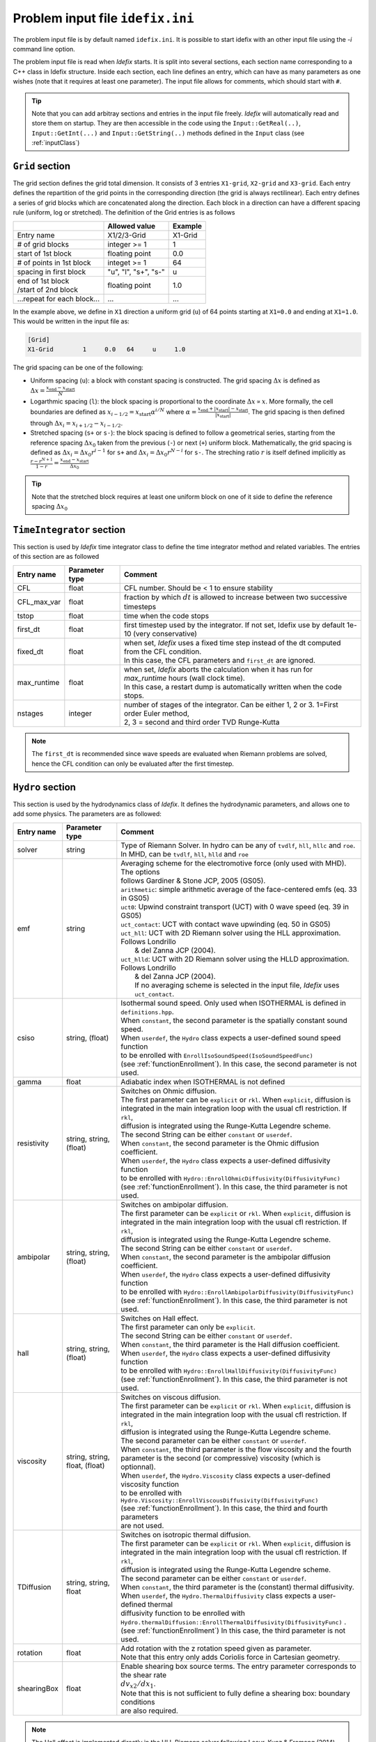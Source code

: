 Problem input file ``idefix.ini``
=================================

The problem input file is by default named ``idefix.ini``. It is possible to start idefix with an other input file using the `-i` command line option.

The problem input file is read when *Idefix* starts. It is split into several sections, each section name corresponding to a C++ class in Idefix structure. Inside each section, each line defines an entry, which can have as many parameters as one wishes
(note that it requires at least one parameter). The input file
allows for comments, which should start with ``#``.

.. tip::
    Note that you can add arbitray sections and entries in the input file freely. *Idefix* will automatically read and store them on startup. They are then accessible in the code using the
    ``Input::GetReal(..)``, ``Input::GetInt(...)`` and ``Input::GetString(..)`` methods defined in the ``Input`` class (see :ref:`inputClass`)

``Grid`` section
--------------------
The grid section defines the grid total dimension. It consists of 3 entries ``X1-grid``, ``X2-grid`` and ``X3-grid``. Each entry defines the repartition of the grid points in the corresponding direction (the grid is always rectilinear).
Each entry defines a series of grid blocks which are concatenated along the direction. Each block in a direction can have a different spacing rule (uniform, log or stretched). The definition of the Grid entries is as follows

+----------------------------+-------------------------+------------------------------+
|                            |  Allowed value          |    Example                   |
+============================+=========================+==============================+
| Entry name                 | X1/2/3-Grid             | X1-Grid                      |
+----------------------------+-------------------------+------------------------------+
| # of grid blocks           | integer >= 1            | 1                            |
+----------------------------+-------------------------+------------------------------+
| start of 1st block         | floating point          | 0.0                          |
+----------------------------+-------------------------+------------------------------+
| # of points in 1st block   | integet >= 1            | 64                           |
+----------------------------+-------------------------+------------------------------+
| spacing in first block     | "u", "l", "s+", "s-"    | u                            |
+----------------------------+-------------------------+------------------------------+
| | end of 1st block         | floating point          | 1.0                          |
| | /start of 2nd block      |                         |                              |
+----------------------------+-------------------------+------------------------------+
| ...repeat for each block...| ...                     | ...                          |
+----------------------------+-------------------------+------------------------------+

In the example above, we define in ``X1`` direction a uniform grid (``u``) of 64 points starting at ``X1=0.0`` and ending at ``X1=1.0``.
This would be written in the input file as:

.. code-block::

  [Grid]
  X1-Grid        1     0.0   64     u     1.0


The grid spacing can be one of the following:

* Uniform spacing (``u``): a block with constant spacing is constructed. The grid spacing :math:`\Delta x` is defined as :math:`\Delta x=\frac{x_\mathrm{end}-x_\mathrm{start}}{N}`

* Logarthmic spacing  (``l``): the block spacing is proportional to the coordinate :math:`\Delta x\propto x`. More formally, the cell boundaries are defined as  :math:`x_{i-1/2}=x_\mathrm{start}\alpha^{i/N}` where  :math:`\alpha=\frac{x_\mathrm{end}+|x_\mathrm{start}|-x_\mathrm{start}}{|x_\mathrm{start}|}`. The grid spacing is then defined through :math:`\Delta x_i=x_{i+1/2}-x_{i-1/2}`.

* Stretched spacing (``s+`` or ``s-``): the block spacing is defined to follow a geometrical series, starting from the reference spacing :math:`\Delta x_0` taken from the previous (``-``) or next (``+``) uniform block. Mathematically, the grid spacing is defined as :math:`\Delta x_i=\Delta x_0 r^{i-1}` for ``s+`` and  :math:`\Delta x_i=\Delta x_0 r^{N-i}` for ``s-``. The streching ratio :math:`r` is itself defined implicitly as :math:`\frac{r-r^{N+1}}{1-r}=\frac{x_\mathrm{end}-x_\mathrm{start}}{\Delta x_0}`


.. tip::
  Note that the stretched block requires at least one uniform block on one of it side to define the reference spacing :math:`\Delta x_0`

``TimeIntegrator`` section
------------------------------

This section is used by *Idefix* time integrator class to define the time integrator method and related variables. The entries of this section are as followed


+----------------+--------------------+-----------------------------------------------------------------------------------------------------------+
|  Entry name    | Parameter type     | Comment                                                                                                   |
+================+====================+===========================================================================================================+
| CFL            | float              | CFL number. Should be < 1 to ensure stability                                                             |
+----------------+--------------------+-----------------------------------------------------------------------------------------------------------+
| CFL_max_var    | float              | fraction by which :math:`dt` is allowed to increase between two  successive timesteps                     |
+----------------+--------------------+-----------------------------------------------------------------------------------------------------------+
| tstop          | float              | time when the code stops                                                                                  |
+----------------+--------------------+-----------------------------------------------------------------------------------------------------------+
| first_dt       | float              | first timestep used by the integrator. If not set, Idefix use by default 1e-10 (very conservative)        |
+----------------+--------------------+-----------------------------------------------------------------------------------------------------------+
| fixed_dt       | float              | | when set, *Idefix* uses a fixed time step instead of the dt computed from the CFL condition.            |
|                |                    | | In this case, the CFL parameters and ``first_dt`` are ignored.                                          |
+----------------+--------------------+-----------------------------------------------------------------------------------------------------------+
| max_runtime    | float              | | when set, *Idefix* aborts the calculation when it has run for `max_runtime` hours (wall clock time).    |
|                |                    | | In this case, a restart dump is automatically written when the code stops.                              |
+----------------+--------------------+-----------------------------------------------------------------------------------------------------------+
| nstages        | integer            | | number of stages of the integrator. Can be  either 1, 2 or 3. 1=First order Euler method,               |
|                |                    | | 2, 3 = second and third order  TVD Runge-Kutta                                                          |
+----------------+--------------------+-----------------------------------------------------------------------------------------------------------+

.. note::
    The ``first_dt`` is recommended since wave speeds are evaluated when Riemann problems are solved, hence the CFL
    condition can only be evaluated after the first timestep.


``Hydro`` section
---------------------

This section is used by the hydrodynamics class of *Idefix*. It defines the hydrodynamic parameters, and allows one to add some physics. The parameters are as followed:

+----------------+-------------------------+---------------------------------------------------------------------------------------------+
|  Entry name    | Parameter type          | Comment                                                                                     |
+================+=========================+=============================================================================================+
| solver         | string                  | | Type of Riemann Solver. In hydro can be any of ``tvdlf``, ``hll``, ``hllc`` and ``roe``.  |
|                |                         | | In MHD, can be ``tvdlf``, ``hll``, ``hlld`` and ``roe``                                   |
+----------------+-------------------------+---------------------------------------------------------------------------------------------+
| emf            | string                  | | Averaging scheme for the electromotive force (only used with MHD). The options            |
|                |                         | | follows Gardiner & Stone JCP, 2005 (GS05).                                                |
|                |                         | | ``arithmetic``: simple arithmetic average of the face-centered emfs (eq. 33 in GS05)      |
|                |                         | | ``uct0``: Upwind constraint transport (UCT) with 0 wave speed (eq. 39 in GS05)            |
|                |                         | | ``uct_contact``: UCT with contact wave upwinding (eq. 50 in GS05)                         |
|                |                         | | ``uct_hll``: UCT with 2D Riemann solver using the HLL approximation. Follows Londrillo    |
|                |                         | |  & del Zanna JCP (2004).                                                                  |
|                |                         | | ``uct_hlld``: UCT with 2D Riemann solver using the HLLD approximation. Follows Londrillo  |
|                |                         | |  & del Zanna JCP (2004).                                                                  |
|                |                         | |  If no averaging scheme is selected in the input file, *Idefix* uses ``uct_contact``.     |
+----------------+-------------------------+---------------------------------------------------------------------------------------------+
| csiso          | string, (float)         | | Isothermal sound speed. Only used when ISOTHERMAL is defined in ``definitions.hpp``.      |
|                |                         | | When ``constant``, the second parameter is the spatially constant sound speed.            |
|                |                         | | When ``userdef``, the ``Hydro`` class expects a user-defined sound speed function         |
|                |                         | | to be enrolled with   ``EnrollIsoSoundSpeed(IsoSoundSpeedFunc)``                          |
|                |                         | | (see :ref:`functionEnrollment`). In this case, the second parameter is not used.          |
+----------------+-------------------------+---------------------------------------------------------------------------------------------+
| gamma          | float                   | Adiabatic index when ISOTHERMAL is not defined                                              |
+----------------+-------------------------+---------------------------------------------------------------------------------------------+
| resistivity    | string, string, (float) | | Switches on Ohmic diffusion.                                                              |
|                |                         | | The first parameter can be ``explicit`` or ``rkl``. When ``explicit``, diffusion is       |
|                |                         | | integrated in the main integration loop with the usual cfl restriction.  If ``rkl``,      |
|                |                         | | diffusion  is integrated using the Runge-Kutta Legendre scheme.                           |
|                |                         | | The second String can be  either ``constant`` or ``userdef``.                             |
|                |                         | | When ``constant``, the second parameter is the  Ohmic diffusion coefficient.              |
|                |                         | | When ``userdef``, the ``Hydro`` class expects a user-defined diffusivity function         |
|                |                         | | to be enrolled with   ``Hydro::EnrollOhmicDiffusivity(DiffusivityFunc)``                  |
|                |                         | | (see :ref:`functionEnrollment`). In this case, the third  parameter is not used.          |
+----------------+-------------------------+---------------------------------------------------------------------------------------------+
| ambipolar      | string, string, (float) | | Switches on ambipolar diffusion.                                                          |
|                |                         | | The first parameter can be ``explicit`` or ``rkl``. When ``explicit``, diffusion is       |
|                |                         | | integrated in the main integration loop with the usual cfl restriction.  If ``rkl``,      |
|                |                         | | diffusion  is integrated using the Runge-Kutta Legendre scheme.                           |
|                |                         | | The second String can be  either ``constant`` or ``userdef``.                             |
|                |                         | | When ``constant``, the second parameter is the ambipolar diffusion coefficient.           |
|                |                         | | When ``userdef``, the ``Hydro`` class expects a user-defined diffusivity function         |
|                |                         | | to be enrolled with   ``Hydro::EnrollAmbipolarDiffusivity(DiffusivityFunc)``              |
|                |                         | | (see :ref:`functionEnrollment`). In this case, the third parameter is not used.           |
+----------------+-------------------------+---------------------------------------------------------------------------------------------+
| hall           | string, string, (float) | | Switches on Hall effect.                                                                  |
|                |                         | | The first parameter can only be ``explicit``.                                             |
|                |                         | | The second String can be  either ``constant`` or ``userdef``.                             |
|                |                         | | When ``constant``, the third parameter is the  Hall diffusion coefficient.                |
|                |                         | | When ``userdef``, the ``Hydro`` class expects a user-defined diffusivity function         |
|                |                         | | to be enrolled with   ``Hydro::EnrollHallDiffusivity(DiffusivityFunc)``                   |
|                |                         | | (see :ref:`functionEnrollment`). In this case, the third parameter is not used.           |
+----------------+-------------------------+---------------------------------------------------------------------------------------------+
| viscosity      | string, string,         | | Switches on viscous diffusion.                                                            |
|                | float, (float)          | | The first parameter can be ``explicit`` or ``rkl``. When ``explicit``, diffusion is       |
|                |                         | | integrated in the main integration loop with the usual cfl restriction.  If ``rkl``,      |
|                |                         | | diffusion  is integrated using the Runge-Kutta Legendre scheme.                           |
|                |                         | | The second parameter can be  either ``constant`` or ``userdef``.                          |
|                |                         | | When ``constant``, the third parameter is the flow viscosity and the fourth               |
|                |                         | | parameter is the second (or compressive) viscosity (which is optionnal).                  |
|                |                         | | When ``userdef``, the ``Hydro.Viscosity`` class expects a user-defined viscosity function |
|                |                         | | to be enrolled with   ``Hydro.Viscosity::EnrollViscousDiffusivity(DiffusivityFunc)``      |
|                |                         | | (see :ref:`functionEnrollment`). In this case, the third and fourth parameters            |
|                |                         | | are not used.                                                                             |
+----------------+-------------------------+---------------------------------------------------------------------------------------------+
| TDiffusion     | string, string,         | | Switches on isotropic thermal diffusion.                                                  |
|                | float                   | | The first parameter can be ``explicit`` or ``rkl``. When ``explicit``, diffusion is       |
|                |                         | | integrated in the main integration loop with the usual cfl restriction.  If ``rkl``,      |
|                |                         | | diffusion  is integrated using the Runge-Kutta Legendre scheme.                           |
|                |                         | | The second parameter can be  either ``constant`` or ``userdef``.                          |
|                |                         | | When ``constant``, the third parameter is the (constant) thermal diffusivity.             |
|                |                         | | When ``userdef``, the ``Hydro.ThermalDiffusivity`` class expects a user-defined thermal   |
|                |                         | | diffusivity function to be enrolled with                                                  |
|                |                         | | ``Hydro.thermalDiffusion::EnrollThermalDiffusivity(DiffusivityFunc)`` .                   |
|                |                         | | (see :ref:`functionEnrollment`) In this case, the third parameter is not used.            |
+----------------+-------------------------+---------------------------------------------------------------------------------------------+
| rotation       | float                   | | Add rotation with the z rotation speed given as parameter.                                |
|                |                         | | Note that this entry only adds Coriolis force in Cartesian geometry.                      |
+----------------+-------------------------+---------------------------------------------------------------------------------------------+
| shearingBox    | float                   | | Enable shearing box source terms.  The entry parameter corresponds to the shear rate      |
|                |                         | | :math:`dv_{x2}/d x_1`.                                                                    |
|                |                         | | Note that this is not sufficient to fully define a shearing box: boundary conditions      |
|                |                         | | are also required.                                                                        |
+----------------+-------------------------+---------------------------------------------------------------------------------------------+



.. note::
    The Hall effect is implemented directly in the HLL Riemann solver following Lesur, Kunz & Fromang (2014)
    and adding the whistler speed only to the magnetic flux function, following Marchand et al. (2019).
    For these reasons, Hall can only be used in conjonction with the HLL Riemann solver. In addition, only
    the arithmetic Emf reconstruction scheme has been shown to work systematically with Hall, and is therefore
    strongly recommended for production runs.

.. _fargoSection:

``Fargo`` section
------------------

This section enables the orbital advection algorithm provided in *Idefix*. More information may be found in :ref:`fargoModule`

+----------------+-------------------------+---------------------------------------------------------------------------------------------+
|  Entry name    | Parameter type          | Comment                                                                                     |
+================+=========================+=============================================================================================+
| velocity       | string                  | | Defines orbital advection (Fargo-like) velocity to speed up integration when a strong     |
|                |                         | | azimuthal motion is present (as in a thin disk).  The ``velocity`` can be either          |
|                |                         | | `shearingbox` or `userdef`.                                                               |
|                |                         | | When `shearingbox`, the fargo module uses the linear shear computed by the shearing box   |
|                |                         | | module as the input velocity function.                                                    |
|                |                         | | When `userdef` is set, the fargo module expects a user-defined  velocity function to      |
|                |                         | | be enrolled via Fargo::EnrollVelocity(FargoVelocityFunc)                                  |
|                |                         | |                                                                                           |
+----------------+-------------------------+---------------------------------------------------------------------------------------------+
| maxShift       | integer                 | | optional: when using MPI with a domain decomposition in the azimuthal direction, this sets|
|                |                         | | the maximum number of cells Fargo is allowed to shift the domain at each time step.       |
|                |                         | | Default: 10                                                                               |
+----------------+-------------------------+---------------------------------------------------------------------------------------------+

``Gravity`` section
--------------------

This section enables gravity in the form of a gravitational potential and/or an acceleration vector

+----------------+-------------------------+---------------------------------------------------------------------------------------------+
|  Entry name    | Parameter type          | Comment                                                                                     |
+================+=========================+=============================================================================================+
| potential      | string, [string...]     | | Switches on an external gravitational potential. Each parameter adds a potential to the   |
|                |                         | | total potential used by *Idefix*.                                                         |
|                |                         | | * ``userdef`` allows the user to give *Idefix* a user-defined potential function. In this |
|                |                         | | ``Gravity`` class expects a user-defined potential function to be enrolled with           |
|                |                         | | ``Gavity::EnrollPotential(GravPotentialFunc)``  (see :ref:`functionEnrollment`)           |
|                |                         | | * ``central`` allows the user to automatically add the potential of a central point mass. |
|                |                         | | In this case, the central mass is assumed to be 1 in code units. This can be modified     |
|                |                         | | using the Mcentral parameter, or using the ``Gravity::SetCentralMass(real)`` method.      |
|                |                         | | * ``selfgravity`` enable the potential computed from solving Poisson euqation with the    |
|                |                         | | density distribution                                                                      |
+----------------+-------------------------+---------------------------------------------------------------------------------------------+
| Mcentral       | real                    | | Mass of the central object when a central potential is enabled (see above). Default is 1. |
+----------------+-------------------------+---------------------------------------------------------------------------------------------+
| bodyForce      | string                  | | Adds an acceleration vector to each cell of the domain. The only parameter possible       |
|                |                         | | is ``userdef``. The ``Gravity`` class then expects a user-defined bodyforce function to   |
|                |                         | | be enrolled with ``Gavity::EnrollBodyForce(BodyForceFunc)``(see :ref:`functionEnrollment`)|
|                |                         | | See the shearing box tests for examples of using bodyForce.                               |
+----------------+-------------------------+---------------------------------------------------------------------------------------------+

``RKL`` section
------------------

This section controls the Runge-Kutta-Legendre integration module. RKL is automatically enabled when parabolic terms use the `rkl` option. Otherwise,
this block is simply ignored.

+----------------+--------------------+-----------------------------------------------------------------------------------------------------------+
|  Entry name    | Parameter type     | Comment                                                                                                   |
+================+====================+===========================================================================================================+
| cfl            | float              | CFL number for the RKL sub-step. Should be <0.5 for stability. Set by default to 0.5 if not provided      |
+----------------+--------------------+-----------------------------------------------------------------------------------------------------------+

``Boundary`` section
------------------------

This section describes the boundary conditions used by the code. There are 6 entries
which need to be defined: ``X1-beg``, ``X2-beg``, ``X3-beg`` for the left boundaries in the direction X1, X2, X3,
and ``X1-end``, ``X2-end``, ``X3-end`` for the right boundaries. Each boundary can be assigned the following types of conditions

+----------------+------------------------------------------------------------------------------------------------------------------+
| Boundary type  | Comment                                                                                                          |
+================+==================================================================================================================+
| outflow        | | zero gradient on the density, pressure, tangential velocity and magnetic field. The normal velocity is set to  |
|                | | zero gradient when it is flowing outwards otherwise it is set to 0.                                            |
+----------------+------------------------------------------------------------------------------------------------------------------+
| periodic       |  Periodic boundary conditions. Each field is copied between beg and end sides of the boundary.                   |
+----------------+------------------------------------------------------------------------------------------------------------------+
| reflective     | The normal component of the velocity is systematically reversed. Otherwise identical to ``outflow``.             |
+----------------+------------------------------------------------------------------------------------------------------------------+
| shearingbox    | Shearing-box boudary conditions.                                                                                 |
+----------------+------------------------------------------------------------------------------------------------------------------+
| axis           | | Axis Boundary conditions. Useful if one wants to include the axis in spherical geometry in the computational   |
|                | | domain. This condition explicitely requires X2 to go from 0 to :math:`\pi` but can be used for domains         |
|                | | extending over a fraction of a full circle in X3 (i.e :math:`2\pi/n` where :math:`n` is an integer). When the  |
|                | | X3 domain spans :math:`2\pi`, this boundary condition is incompatible with MPI domain decomposition along X3.  |
+----------------+------------------------------------------------------------------------------------------------------------------+
| userdef        | | User-defined boundary conditions. The boundary condition function should be enrolled in the setup constructor  |
|                | | (see :ref:`userdefBoundaries`)                                                                                 |
+----------------+------------------------------------------------------------------------------------------------------------------+


.. _outputSection:

``Output`` section
----------------------

This section describes the outputs *Idefix* produces. For more details about each output type, have a look at :ref:`output`.

+----------------+-------------------------+--------------------------------------------------------------------------------------------------+
|  Entry name    | Parameter type          | Comment                                                                                          |
+================+=========================+==================================================================================================+
| log            | integer                 | | Time interval between log outputs, in code steps (default 100).                                |
+----------------+-------------------------+--------------------------------------------------------------------------------------------------+
| dmp            | float                   | | Time interval between dump outputs, in code units.                                             |
|                |                         | | If negative, periodic dump outputs are disabled.                                               |
+----------------+-------------------------+--------------------------------------------------------------------------------------------------+
| vtk            | float                   | | Time interval between vtk outputs, in code units.                                              |
|                |                         | | If negative, periodic vtk outputs are disabled.                                                |
+----------------+-------------------------+--------------------------------------------------------------------------------------------------+
| analysis       | float                   | | Time interval between analysis outputs, in code units.                                         |
|                |                         | | If negative, periodic analysis outputs are disabled.                                           |
|                |                         | | When this entry is set, *Idefix* expects a user-defined analysis function to be                |
|                |                         | | enrolled with  ``Output::EnrollAnalysis(AnalysisFunc)`` (see :ref:`functionEnrollment`).       |
+----------------+-------------------------+--------------------------------------------------------------------------------------------------+
| uservar        | string series           | | List the name of the user-defined variables the user wants to define.                          |
|                |                         | | When this list is present in the input file, *Idefix* expects a user-defined                   |
|                |                         | | function to be enrolled with ``Output::EnrollUserDefVariables(UserDefVariablesFunc)``          |
|                |                         | | (see :ref:`functionEnrollment`). The user-defined variables defined by this function           |
|                |                         | | are then written as new variables in vtk  outputs.                                             |
+----------------+-------------------------+--------------------------------------------------------------------------------------------------+

.. note::
    Even if dumps are not mentionned in your input file (and are therefore disabled), dump files are still produced when *Idefix* captures a signal
    (see :ref:`signalHandling`) or when ``max_runtime`` is set and reached.
